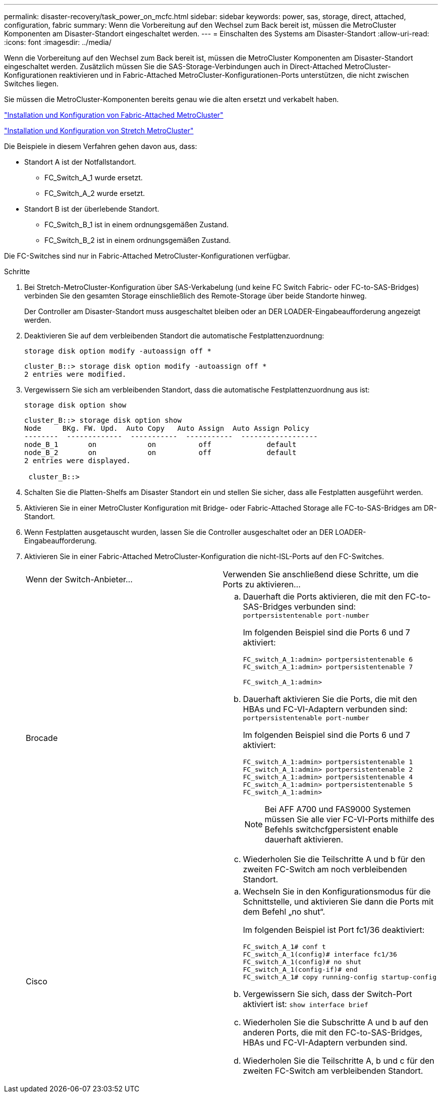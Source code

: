 ---
permalink: disaster-recovery/task_power_on_mcfc.html 
sidebar: sidebar 
keywords: power, sas, storage, direct, attached, configuration, fabric 
summary: Wenn die Vorbereitung auf den Wechsel zum Back bereit ist, müssen die MetroCluster Komponenten am Disaster-Standort eingeschaltet werden. 
---
= Einschalten des Systems am Disaster-Standort
:allow-uri-read: 
:icons: font
:imagesdir: ../media/


[role="lead"]
Wenn die Vorbereitung auf den Wechsel zum Back bereit ist, müssen die MetroCluster Komponenten am Disaster-Standort eingeschaltet werden. Zusätzlich müssen Sie die SAS-Storage-Verbindungen auch in Direct-Attached MetroCluster-Konfigurationen reaktivieren und in Fabric-Attached MetroCluster-Konfigurationen-Ports unterstützen, die nicht zwischen Switches liegen.

Sie müssen die MetroCluster-Komponenten bereits genau wie die alten ersetzt und verkabelt haben.

link:../install-fc/index.html["Installation und Konfiguration von Fabric-Attached MetroCluster"]

link:../install-stretch/concept_considerations_differences.html["Installation und Konfiguration von Stretch MetroCluster"]

Die Beispiele in diesem Verfahren gehen davon aus, dass:

* Standort A ist der Notfallstandort.
+
** FC_Switch_A_1 wurde ersetzt.
** FC_Switch_A_2 wurde ersetzt.


* Standort B ist der überlebende Standort.
+
** FC_Switch_B_1 ist in einem ordnungsgemäßen Zustand.
** FC_Switch_B_2 ist in einem ordnungsgemäßen Zustand.




Die FC-Switches sind nur in Fabric-Attached MetroCluster-Konfigurationen verfügbar.

.Schritte
. Bei Stretch-MetroCluster-Konfiguration über SAS-Verkabelung (und keine FC Switch Fabric- oder FC-to-SAS-Bridges) verbinden Sie den gesamten Storage einschließlich des Remote-Storage über beide Standorte hinweg.
+
Der Controller am Disaster-Standort muss ausgeschaltet bleiben oder an DER LOADER-Eingabeaufforderung angezeigt werden.

. Deaktivieren Sie auf dem verbleibenden Standort die automatische Festplattenzuordnung:
+
`storage disk option modify -autoassign off *`

+
[listing]
----
cluster_B::> storage disk option modify -autoassign off *
2 entries were modified.
----
. Vergewissern Sie sich am verbleibenden Standort, dass die automatische Festplattenzuordnung aus ist:
+
`storage disk option show`

+
[listing]
----
cluster_B::> storage disk option show
Node     BKg. FW. Upd.  Auto Copy   Auto Assign  Auto Assign Policy
--------  -------------  -----------  -----------  ------------------
node_B_1       on            on          off             default
node_B_2       on            on          off             default
2 entries were displayed.

 cluster_B::>
----
. Schalten Sie die Platten-Shelfs am Disaster Standort ein und stellen Sie sicher, dass alle Festplatten ausgeführt werden.
. Aktivieren Sie in einer MetroCluster Konfiguration mit Bridge- oder Fabric-Attached Storage alle FC-to-SAS-Bridges am DR-Standort.
. Wenn Festplatten ausgetauscht wurden, lassen Sie die Controller ausgeschaltet oder an DER LOADER-Eingabeaufforderung.
. Aktivieren Sie in einer Fabric-Attached MetroCluster-Konfiguration die nicht-ISL-Ports auf den FC-Switches.
+
|===


| Wenn der Switch-Anbieter... | Verwenden Sie anschließend diese Schritte, um die Ports zu aktivieren... 


 a| 
Brocade
 a| 
.. Dauerhaft die Ports aktivieren, die mit den FC-to-SAS-Bridges verbunden sind: `portpersistentenable port-number`
+
Im folgenden Beispiel sind die Ports 6 und 7 aktiviert:

+
[listing]
----
FC_switch_A_1:admin> portpersistentenable 6
FC_switch_A_1:admin> portpersistentenable 7

FC_switch_A_1:admin>
----
.. Dauerhaft aktivieren Sie die Ports, die mit den HBAs und FC-VI-Adaptern verbunden sind: `portpersistentenable port-number`
+
Im folgenden Beispiel sind die Ports 6 und 7 aktiviert:

+
[listing]
----
FC_switch_A_1:admin> portpersistentenable 1
FC_switch_A_1:admin> portpersistentenable 2
FC_switch_A_1:admin> portpersistentenable 4
FC_switch_A_1:admin> portpersistentenable 5
FC_switch_A_1:admin>
----
+

NOTE: Bei AFF A700 und FAS9000 Systemen müssen Sie alle vier FC-VI-Ports mithilfe des Befehls switchcfgpersistent enable dauerhaft aktivieren.

.. Wiederholen Sie die Teilschritte A und b für den zweiten FC-Switch am noch verbleibenden Standort.




 a| 
Cisco
 a| 
.. Wechseln Sie in den Konfigurationsmodus für die Schnittstelle, und aktivieren Sie dann die Ports mit dem Befehl „no shut“.
+
Im folgenden Beispiel ist Port fc1/36 deaktiviert:

+
[listing]
----
FC_switch_A_1# conf t
FC_switch_A_1(config)# interface fc1/36
FC_switch_A_1(config)# no shut
FC_switch_A_1(config-if)# end
FC_switch_A_1# copy running-config startup-config
----
.. Vergewissern Sie sich, dass der Switch-Port aktiviert ist: `show interface brief`
.. Wiederholen Sie die Subschritte A und b auf den anderen Ports, die mit den FC-to-SAS-Bridges, HBAs und FC-VI-Adaptern verbunden sind.
.. Wiederholen Sie die Teilschritte A, b und c für den zweiten FC-Switch am verbleibenden Standort.


|===

